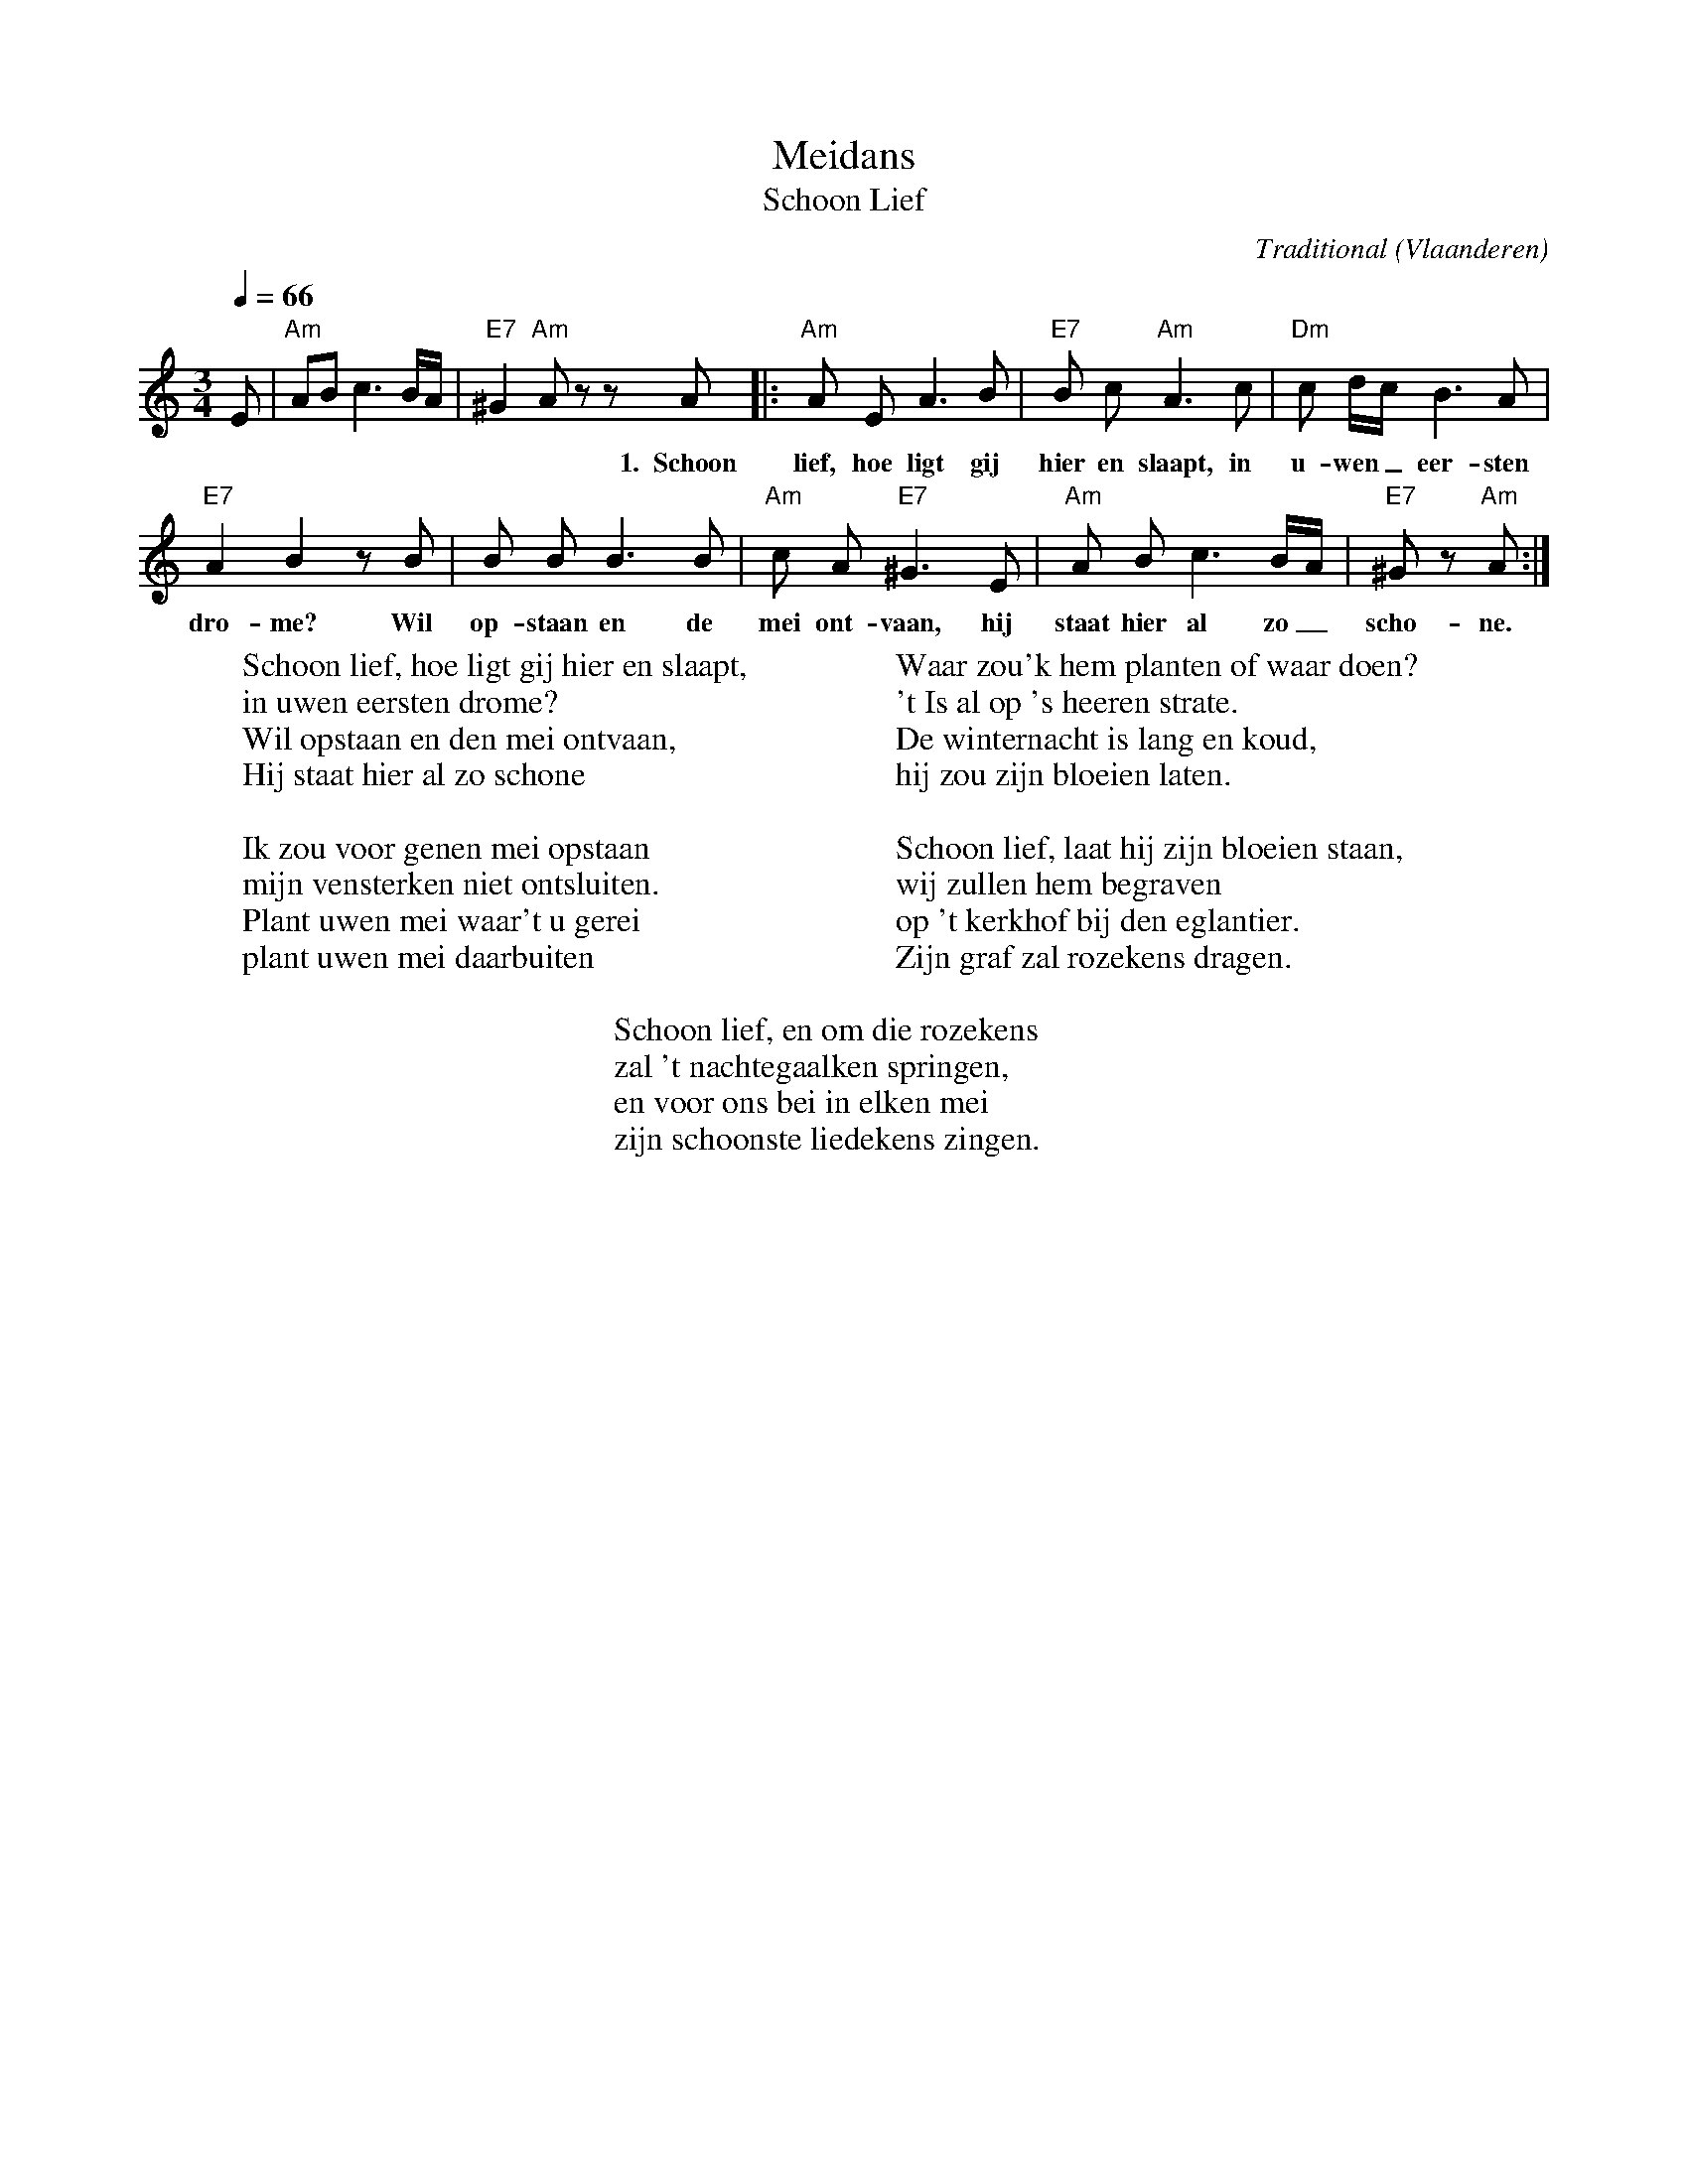 X:1
T:Meidans
T:Schoon Lief
C:Traditional
O:Vlaanderen
B:Dans nu 2, Vlaams Dansarchief
Z:Bert Van Vreckem <bert.vanvreckem@gmail.com>
Q:1/4=66
M:3/4
L:1/8
K:Am
E|"Am"AB c3 B/A/|"E7"^G2 "Am"A z z A |:"Am"A E A3 B|"E7"B c "Am"A3 c|"Dm"c d/c/ B3 A|
w:* ***** ** 1.~~Schoon lief, hoe ligt gij hier en slaapt, in u-wen _ eer-sten
"E7"A2 B2 z B|B B B3 B|"Am"c A "E7"^G3 E|"Am"A B c3 B/A/| "E7"^G z "Am"A:|
w:dro-me? Wil op-staan en de mei ont-vaan, hij staat hier al zo_ scho-ne.
%
W:Schoon lief, hoe ligt gij hier en slaapt,
W:in uwen eersten drome?
W:Wil opstaan en den mei ontvaan,
W:Hij staat hier al zo schone
W:
W:Ik zou voor genen mei opstaan
W:mijn vensterken niet ontsluiten.
W:Plant uwen mei waar't u gerei
W:plant uwen mei daarbuiten
W:
W:Waar zou'k hem planten of waar doen?
W:'t Is al op 's heeren strate.
W:De winternacht is lang en koud,
W:hij zou zijn bloeien laten.
W:
W:Schoon lief, laat hij zijn bloeien staan,
W:wij zullen hem begraven
W:op 't kerkhof bij den eglantier.
W:Zijn graf zal rozekens dragen.
W:
W:Schoon lief, en om die rozekens
W:zal 't nachtegaalken springen,
W:en voor ons bei in elken mei
W:zijn schoonste liedekens zingen.
